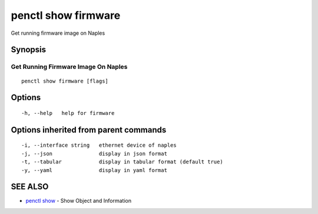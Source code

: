 .. _penctl_show_firmware:

penctl show firmware
--------------------

Get running firmware image on Naples

Synopsis
~~~~~~~~



--------------------------------------
 Get Running Firmware Image On Naples 
--------------------------------------


::

  penctl show firmware [flags]

Options
~~~~~~~

::

  -h, --help   help for firmware

Options inherited from parent commands
~~~~~~~~~~~~~~~~~~~~~~~~~~~~~~~~~~~~~~

::

  -i, --interface string   ethernet device of naples
  -j, --json               display in json format
  -t, --tabular            display in tabular format (default true)
  -y, --yaml               display in yaml format

SEE ALSO
~~~~~~~~

* `penctl show <penctl_show.rst>`_ 	 - Show Object and Information

